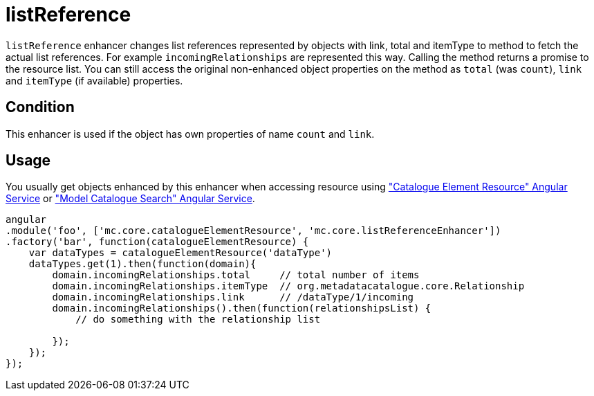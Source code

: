 = listReference

`listReference` enhancer changes list references represented by objects with link, total and itemType to
method to fetch the actual list references. For example `incomingRelationships` are represented this way.
Calling the method returns a promise to the resource list. You can still access the original non-enhanced object properties
on the method as `total` (was `count`), `link` and `itemType` (if available) properties.

== Condition

This enhancer is used if the object has own properties of name `count` and `link`.

== Usage

You usually get objects enhanced by this enhancer when accessing resource using <<_catalogueelementresource, "Catalogue Element Resource" Angular Service>>
or <<_modelcataloguesearch, "Model Catalogue Search" Angular Service>>.

[source,javascript]
----
angular
.module('foo', ['mc.core.catalogueElementResource', 'mc.core.listReferenceEnhancer'])
.factory('bar', function(catalogueElementResource) {
    var dataTypes = catalogueElementResource('dataType')
    dataTypes.get(1).then(function(domain){
        domain.incomingRelationships.total     // total number of items
        domain.incomingRelationships.itemType  // org.metadatacatalogue.core.Relationship
        domain.incomingRelationships.link      // /dataType/1/incoming
        domain.incomingRelationships().then(function(relationshipsList) {
            // do something with the relationship list

        });
    });
});
----
